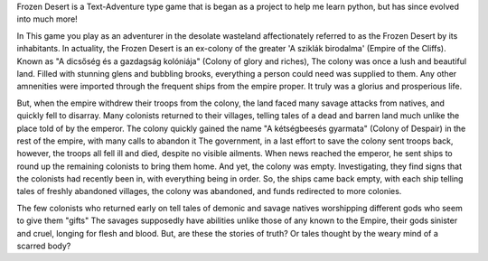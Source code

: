 Frozen Desert is a Text-Adventure type game that is began as a project to help me learn python, but has since evolved into much more!


In This game you play as an adventurer in the desolate wasteland affectionately referred to as the Frozen Desert by its inhabitants.
In actuality, the Frozen Desert is an ex-colony of the greater 'A sziklák birodalma' (Empire of the Cliffs).
Known as "A dicsőség és a gazdagság kolóniája" (Colony of glory and riches), The colony was once a lush and beautiful land.
Filled with stunning glens and bubbling brooks, everything a person could need was supplied to them.
Any other amnenities were imported through the frequent ships from the empire proper. It truly was a glorius and prosperious life.

But, when the empire withdrew their troops from the colony, the land faced many savage attacks from natives, and quickly fell to disarray.
Many colonists returned to their villages, telling tales of a dead and barren land much unlike the place told of by the emperor.
The colony quickly gained the name "A kétségbeesés gyarmata" (Colony of Despair) in the rest of the empire, with many calls to abandon it
The government, in a last effort to save the colony sent troops back, however, the troops all fell ill and died, despite no visible ailments.
When news reached the emperor, he sent ships to round up the remaining colonists to bring them home. And yet, the colony was empty.
Investigating, they find signs that the colonists had recently been in, with everything being in order.
So, the ships came back empty, with each ship telling tales of freshly abandoned villages, the colony was abandoned, and funds redirected to more colonies.

The few colonists who returned early on tell tales of demonic and savage natives worshipping different gods who seem to give them "gifts"
The savages supposedly have abilities unlike those of any known to the Empire, their gods sinister and cruel, longing for flesh and blood.
But, are these the stories of truth? Or tales thought by the weary mind of a scarred body?
